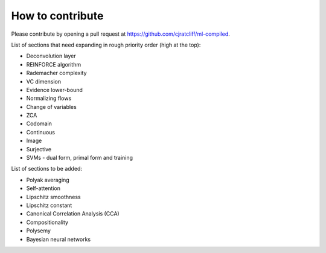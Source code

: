 """""""""""""""""""
How to contribute
"""""""""""""""""""

Please contribute by opening a pull request at https://github.com/cjratcliff/ml-compiled.

List of sections that need expanding in rough priority order (high at the top):

* Deconvolution layer
* REINFORCE algorithm
* Rademacher complexity
* VC dimension
* Evidence lower-bound
* Normalizing flows
* Change of variables
* ZCA
* Codomain
* Continuous
* Image
* Surjective
* SVMs - dual form, primal form and training

List of sections to be added:

* Polyak averaging
* Self-attention
* Lipschitz smoothness
* Lipschitz constant
* Canonical Correlation Analysis (CCA)
* Compositionality
* Polysemy
* Bayesian neural networks
